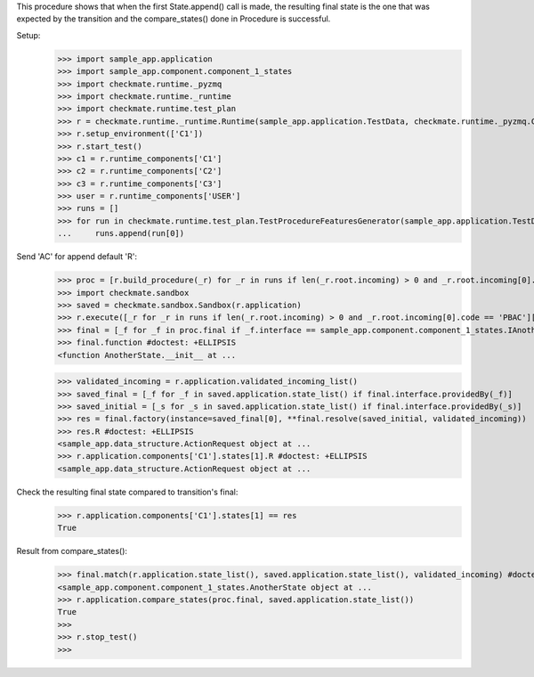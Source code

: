 This procedure shows that when the first State.append() call is made,
the resulting final state is the one that was expected by the transition
and the compare_states() done in Procedure is successful.

Setup:
    >>> import sample_app.application
    >>> import sample_app.component.component_1_states
    >>> import checkmate.runtime._pyzmq
    >>> import checkmate.runtime._runtime
    >>> import checkmate.runtime.test_plan
    >>> r = checkmate.runtime._runtime.Runtime(sample_app.application.TestData, checkmate.runtime._pyzmq.Communication, threaded=True)
    >>> r.setup_environment(['C1'])
    >>> r.start_test()
    >>> c1 = r.runtime_components['C1']
    >>> c2 = r.runtime_components['C2']
    >>> c3 = r.runtime_components['C3']
    >>> user = r.runtime_components['USER']
    >>> runs = []
    >>> for run in checkmate.runtime.test_plan.TestProcedureFeaturesGenerator(sample_app.application.TestData):
    ...     runs.append(run[0])


Send 'AC' for append default 'R':
    >>> proc = [r.build_procedure(_r) for _r in runs if len(_r.root.incoming) > 0 and _r.root.incoming[0].code == 'PBAC'][0]
    >>> import checkmate.sandbox
    >>> saved = checkmate.sandbox.Sandbox(r.application)
    >>> r.execute([_r for _r in runs if len(_r.root.incoming) > 0 and _r.root.incoming[0].code == 'PBAC'][0])
    >>> final = [_f for _f in proc.final if _f.interface == sample_app.component.component_1_states.IAnotherState][0]
    >>> final.function #doctest: +ELLIPSIS
    <function AnotherState.__init__ at ...

    >>> validated_incoming = r.application.validated_incoming_list()
    >>> saved_final = [_f for _f in saved.application.state_list() if final.interface.providedBy(_f)]
    >>> saved_initial = [_s for _s in saved.application.state_list() if final.interface.providedBy(_s)]
    >>> res = final.factory(instance=saved_final[0], **final.resolve(saved_initial, validated_incoming))
    >>> res.R #doctest: +ELLIPSIS
    <sample_app.data_structure.ActionRequest object at ...
    >>> r.application.components['C1'].states[1].R #doctest: +ELLIPSIS
    <sample_app.data_structure.ActionRequest object at ...

Check the resulting final state compared to transition's final:
    >>> r.application.components['C1'].states[1] == res
    True

Result from compare_states():
    >>> final.match(r.application.state_list(), saved.application.state_list(), validated_incoming) #doctest: +ELLIPSIS
    <sample_app.component.component_1_states.AnotherState object at ...
    >>> r.application.compare_states(proc.final, saved.application.state_list())
    True
    >>> 
    >>> r.stop_test()
    >>>

